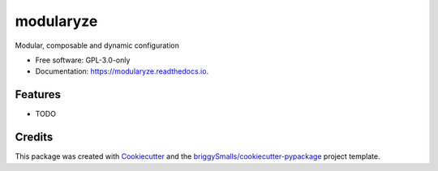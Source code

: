 ==========
modularyze
==========


.. image:: https://img.shields.io/pypi/v/modularyze.svg
        :target: https://pypi.python.org/pypi/modularyze

.. image:: https://img.shields.io/travis/jungerm2/modularyze.svg
        :target: https://travis-ci.com/jungerm2/modularyze

.. image:: https://readthedocs.org/projects/modularyze/badge/?version=latest
        :target: https://modularyze.readthedocs.io/en/latest/?badge=latest
        :alt: Documentation Status




Modular, composable and dynamic configuration


* Free software: GPL-3.0-only
* Documentation: https://modularyze.readthedocs.io.


Features
--------

* TODO

Credits
-------

This package was created with Cookiecutter_ and the `briggySmalls/cookiecutter-pypackage`_ project template.

.. _Cookiecutter: https://github.com/audreyr/cookiecutter
.. _`briggySmalls/cookiecutter-pypackage`: https://github.com/briggySmalls/cookiecutter-pypackage
